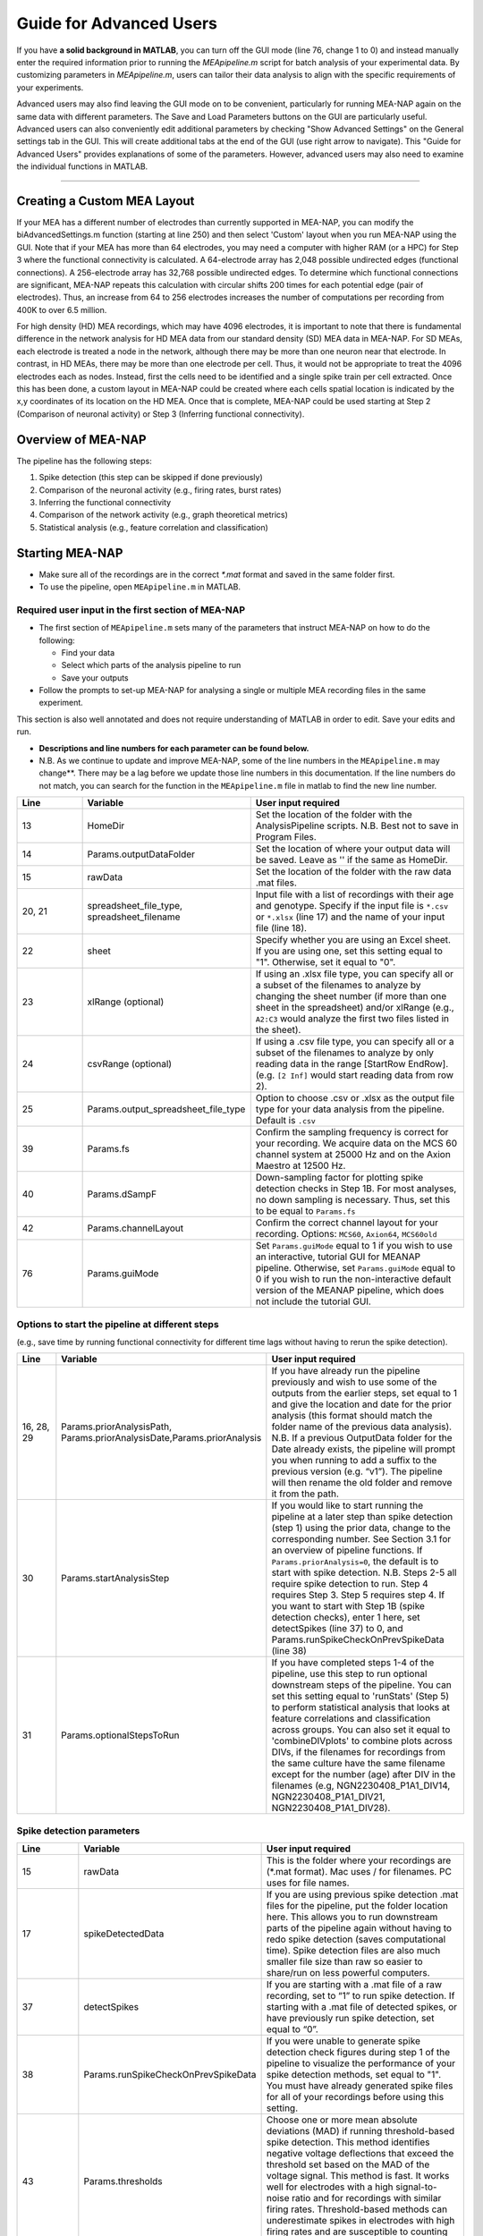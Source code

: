 Guide for Advanced Users
======================== 

If you have **a solid background in MATLAB**, you can turn off the GUI mode (line 76, change 1 to 0) and instead manually enter the required information prior to running the `MEApipeline.m` script for batch analysis of your experimental data. 
By customizing parameters in `MEApipeline.m`, users can tailor their data analysis to align with the specific requirements of your experiments. 

Advanced users may also find leaving the GUI mode on to be convenient, particularly for running MEA-NAP again on the same data with different parameters.  The Save and Load Parameters buttons on the GUI are particularly useful.  Advanced users can also conveniently edit additional parameters by checking "Show Advanced Settings" on the General settings tab in the GUI.  This will create additional tabs at the end of the GUI (use right arrow to navigate).   This "Guide for Advanced Users" provides explanations of some of the parameters.  However, advanced users may also need to examine the individual functions in MATLAB.

=========================

.. _custom_layout: 

Creating a Custom MEA Layout 
-----------------------------

If your MEA has a different number of electrodes than currently supported in MEA-NAP, you can modify the biAdvancedSettings.m function (starting at line 250) and then select 'Custom' layout when you run MEA-NAP using the GUI.  Note that if your MEA has more than 64 electrodes, you may need a computer with higher RAM (or a HPC) for Step 3 where the functional connectivity is calculated. A 64-electrode array has 2,048 possible undirected edges (functional connections).  A 256-electrode array has 32,768 possible undirected edges.  To determine which functional connections are significant, MEA-NAP repeats this calculation with circular shifts 200 times for each potential edge (pair of electrodes). Thus, an increase from 64 to 256 electrodes increases the number of computations per recording from 400K to over 6.5 million.

For high density (HD) MEA recordings, which may have 4096 electrodes, it is important to note that there is fundamental difference in the network analysis for HD MEA data from our standard density (SD) MEA data in MEA-NAP.  For SD MEAs, each electrode is treated a node in the network, although there may be more than one neuron near that electrode.  In contrast, in HD MEAs, there may be more than one electrode per cell.  Thus, it would not be appropriate to treat the 4096 electrodes each as nodes.  Instead, first the cells need to be identified and a single spike train per cell extracted.  Once this has been done, a custom layout in MEA-NAP could be created where each cells spatial location is indicated by the x,y coordinates of its location on the HD MEA.  Once that is complete, MEA-NAP could be used starting at Step 2 (Comparison of neuronal activity) or Step 3 (Inferring functional connectivity).

.. _overview: 

Overview of MEA-NAP
----------------------------------------------------------------

The pipeline has the following steps:

1. Spike detection (this step can be skipped if done previously)
2. Comparison of the neuronal activity (e.g., firing rates, burst rates)
3. Inferring the functional connectivity
4. Comparison of the network activity (e.g., graph theoretical metrics)
5. Statistical analysis (e.g., feature correlation and classification)

Starting MEA-NAP
--------------------------------
- Make sure all of the recordings are in the correct `*.mat` format and saved in the same folder first. 
- To use the pipeline, open ``MEApipeline.m`` in MATLAB. 

Required user input in the first section of MEA-NAP
^^^^^^^^^^^^^^^^^^^^^^^^^^^^^^^^^^^^^^^^^^^^^^^^^^^^^
- The first section of ``MEApipeline.m`` sets many of the parameters that instruct MEA-NAP on how to do the following:
  
  - Find your data 
  - Select which parts of the analysis pipeline to run
  - Save your outputs
  
- Follow the prompts to set-up MEA-NAP for analysing a single or multiple MEA recording files in the same experiment.
This section is also well annotated and does not require understanding of MATLAB in order to edit.  Save your edits and run.

- **Descriptions and line numbers for each parameter can be found below.**

- N.B. As we continue to update and improve MEA-NAP, some of the line numbers in the ``MEApipeline.m`` may change**. There may be a lag before we update those line numbers in this documentation.  If the line numbers do not match, you can search for the function in the ``MEApipeline.m`` file in matlab to find the new line number.

.. list-table:: 
   :widths: 15 25 50
   :header-rows: 1

   * - Line
     - Variable
     - User input required
   * - 13
     - HomeDir
     - Set the location of the folder with the AnalysisPipeline scripts. N.B. Best not to save in Program Files.
   * - 14
     - Params.outputDataFolder 
     - Set the location of where your output data will be saved. Leave as '' if the same as HomeDir.
   * - 15
     - rawData 
     - Set the location of the folder with the raw data .mat files.
   * - 20, 21
     - spreadsheet_file_type, spreadsheet_filename
     - Input file with a list of recordings with their age and genotype. Specify if the input file is ``*.csv`` or ``*.xlsx`` (line 17) and the name of your input file (line 18). 
   * - 22
     - sheet 
     - Specify whether you are using an Excel sheet. If you are using one, set this setting equal to "1". Otherwise, set it equal to "0".
   * - 23
     - xlRange (optional)
     - If using an .xlsx file type, you can specify all or a subset of the filenames to analyze by changing the sheet number (if more than one sheet in the spreadsheet) and/or xlRange (e.g., ``A2:C3`` would analyze the first two files listed in the sheet).
   * - 24
     - csvRange (optional)
     - If using a .csv file type, you can specify all or a subset of the filenames to analyze by only reading data in the range [StartRow EndRow]. (e.g. ``[2 Inf]`` would start reading data from row 2).
   * - 25
     - Params.output_spreadsheet_file_type
     - Option to choose .csv or .xlsx as the output file type for your data analysis from the pipeline. Default is ``.csv``
   * - 39
     - Params.fs
     - Confirm the sampling frequency is correct for your recording. We acquire data on the MCS 60 channel system at 25000 Hz and on the Axion Maestro at 12500 Hz.
   * - 40
     - Params.dSampF 
     - Down-sampling factor for plotting spike detection checks in Step 1B. For most analyses, no down sampling is necessary. Thus, set this to be equal to ``Params.fs``
   * - 42
     - Params.channelLayout 
     - Confirm the correct channel layout for your recording. Options: ``MCS60``, ``Axion64``, ``MCS60old``
   * - 76
     - Params.guiMode
     - Set ``Params.guiMode`` equal to 1 if you wish to use an interactive, tutorial GUI for MEANAP pipeline. Otherwise, set ``Params.guiMode`` equal to 0 if you wish to run the non-interactive default version of the MEANAP pipeline, which does not include the tutorial GUI. 

Options to start the pipeline at different steps
^^^^^^^^^^^^^^^^^^^^^^^^^^^^^^^^^^^^^^^^^^^^^^^^^^^^
(e.g., save time by running functional connectivity for different time lags without having to rerun the spike detection). 

.. list-table:: 
   :widths: 15 25 50
   :header-rows: 1

   * - Line
     - Variable
     - User input required
   * - 16, 28, 29
     - Params.priorAnalysisPath, Params.priorAnalysisDate,Params.priorAnalysis
     - If you have already run the pipeline previously and wish to use some of the outputs from the earlier steps, set equal to 1 and give the location and date for the prior analysis (this format should match the folder name of the previous data analysis). N.B. If a previous OutputData folder for the Date already exists, the pipeline will prompt you when running to add a suffix to the previous version (e.g. “v1”). The pipeline will then rename the old folder and remove it from the path.
   * - 30
     - Params.startAnalysisStep
     - If you would like to start running the pipeline at a later step than spike detection (step 1) using the prior data, change to the corresponding number. See Section 3.1 for an overview of pipeline functions. If ``Params.priorAnalysis=0``, the default is to start with spike detection. N.B. Steps 2-5 all require spike detection to run. Step 4 requires Step 3. Step 5 requires step 4. If you want to start with Step 1B (spike detection checks), enter 1 here, set detectSpikes (line 37) to 0, and Params.runSpikeCheckOnPrevSpikeData (line 38)
   * - 31
     - Params.optionalStepsToRun 
     - If you have completed steps 1-4 of the pipeline, use this step to run optional downstream steps of the pipeline. You can set this setting equal to 'runStats' (Step 5) to perform statistical analysis that looks at feature correlations and classification across groups. You can also set it equal to 'combineDIVplots' to combine plots across DIVs, if the filenames for recordings from the same culture have the same filename except for the number (age) after DIV in the filenames (e.g, NGN2230408_P1A1_DIV14, NGN2230408_P1A1_DIV21, NGN2230408_P1A1_DIV28). 

Spike detection parameters
^^^^^^^^^^^^^^^^^^^^^^^^^^^^^^^^^^^^^^^^^^^^^^^^^^^^^

.. list-table:: 
   :widths: 15 25 50
   :header-rows: 1

   * - Line
     - Variable
     - User input required
   * - 15
     - rawData
     - This is the folder where your recordings are (*.mat format). Mac uses / for filenames. PC uses \ for file names.
   * - 17
     - spikeDetectedData
     - If you are using previous spike detection .mat files for the pipeline, put the folder location here. This allows you to run downstream parts of the pipeline again without having to redo spike detection (saves computational time). Spike detection files are also much smaller file size than raw so easier to share/run on less powerful computers.
   * - 37
     - detectSpikes
     - If you are starting with a .mat file of a raw recording, set to “1” to run spike detection. If starting with a .mat file of detected spikes, or have previously run spike detection, set equal to “0”.
   * - 38
     - Params.runSpikeCheckOnPrevSpikeData
     - If you were unable to generate spike detection check figures during step 1 of the pipeline to visualize the performance of your spike detection methods, set equal to "1". You must have already generated spike files for all of your recordings before using this setting.
   * - 43
     - Params.thresholds
     - Choose one or more mean absolute deviations (MAD) if running threshold-based spike detection. This method identifies negative voltage deflections that exceed the threshold set based on the MAD of the voltage signal. This method is fast. It works well for electrodes with a high signal-to-noise ratio and for recordings with similar firing rates. Threshold-based methods can underestimate spikes in electrodes with high firing rates and are susceptible to counting artifacts as spikes.
   * - 44
     - Params.wnameList
     - Choose one or more wavelets for template-based spike detection.  We routinely use MATLAB built-in wavelets bior1.5, bior1.3, and db2 (db2 is least spike-like). For custom electrode-specific templates created from 50 spikes detected by the threshold method, use mea.  This may require further tuning by advanced users to calibrate for your data.  The published SWTTEO method is also available (swetteo), but we have not tested it extensively with our data. 
   * - 45
     - Params.costList
     - Cost parameter for wavelets in templated-based spike detection.  Determines balance of false positives to false negatives.  Can tune for your dataset.  We have found that -0.12 to -0.2 works well for most of our MEA data (when comparing spike detection pre- and post-TTX).
   * - 46 
     - Params.SpikesMethod 
     - Choose spike detection method to use for steps 2-4 of the pipeline (e.g., 'bior1p5', 'thr4', 'mergedAll', or 'mergedWavelet').  mergedAll combines all spike detection methods and parameters selected above.  mergedWavelets combines only the spikes detected by one or more of the wavelets selected above.

Functional connectivity parameters
^^^^^^^^^^^^^^^^^^^^^^^^^^^^^^^^^^^^

.. list-table:: 
   :widths: 15 25 50
   :header-rows: 1
                 
   * - Line
     - Variable
     - User input required
   * - 49
     - Params.FuncConLagval
     - The pipeline uses the spike time tiling coefficient (STTC; Cutts & Eglen, 2014) to estimate pairwise correlations between spiking activity observed in electrodes. Select one or more lag values (in milliseconds) for detecting coincident activity.  For most neuronal cultures, 10 or 25 ms is a good starting point. Pipeline works best if you choose 2 or 3 different lags to compare (although the computational time is longer).
   * - 50, 51
     - Params.TrunRec, Params.TrunLength
     - Calculating the functional connectivity can be computationally intensive. If you wish to shorten (truncate) the recording change TrunRec to 1 and select a length in seconds. N.B. Shortening the recording can significantly change the connectivity estimates.
   * - 52
     - Params.adjMtype
     - We use weighted networks. The strength of the connectivity between two electrodes is determined by the STTC. Changing to binary would treat weak and strong connections the same. 
   * - 55, 56, 57, 58
     - Params.ProbThresRepNum, Params.ProbThresTail, Params.ProbThresPlotChecks, Params.ProbThresPlotChecksN
     - Probabilistic thresholding is a method for determining above-chance correlation between activity observed in the electrodes.  It works by shuffling the real data many times (RepNum default = 200) and then calculating the STTC. If the STTC value for the real data is greater than expected by chance for a given electrode pair from the shuffles (e.g., Tail 0.1, aka 90%-tile), that pair is functionally connected. Depending on the number of shuffles and STTC lag, we may use ``Params.ProbThreshTail = 0.01`` (aka 99%-tile). To determine whether the number of shuffles (RepNum) is sufficient in a sample of the recordings, set ``Params.ProbThreshPlotChecks = 1`` (otherwise 0) and indicate the number of recordings to examine (PlotChecksN).

Node cartography parameters 
^^^^^^^^^^^^^^^^^^^^^^^^^^^^^^^^

.. list-table:: 
  :widths: 15 25 50
  :header-rows: 1     

  * - Line
    - Variable
    - User input required
  * - 61
    - Params.autoSetCartographyBoudariesPerLag
    - During step 4, our pipeline generates figures related to node cartography. Use this setting to choose whether there are separate boundaries per STTC lag value. 
  * - 62
    - Params.cartographyLagVal
    - If ``Params.autoSetCartographyBoudariesPerLag = 0``, specifiy lag values (in ms) that you want to use to calculate the hub boundaries (based on the PC-Z distribution).
  * - 63
    - Params.autoSetCartographyBoundaries 
    - This setting specifies whether the pipeline should automatically determine the boundaries for hubs or use custom ones for the node cartography. 

Statistics and machine learning parameters
^^^^^^^^^^^^^^^^^^^^^^^^^^^^^^^^^^^^^^^^^^

.. list-table:: 
  :widths: 15 25 50
  :header-rows: 1    

  * - Line
    - Variable
    - User input required
  * - 66
    - Params.classificationTarget
    - Specify which property of your recordings that you wish to classify using machine-learning-based classification and regression models during step 5 (statisical analysis) of the pipeline. 
  * - 67 
    - Params.classification_models
    - Specify the classification models that you wish to classify recording property that you previously specified with ``Params.classificationTarget``.
  * - 68
    - Params.regression_models
    - Specify the regression models that you wish to use to classify recording property that you previously specified with ``Params.classificationTarget``.

Pipeline output preferences
^^^^^^^^^^^^^^^^^^^^^^^^^^^^^^^^^
                

.. list-table:: 
  :widths: 15 25 50
  :header-rows: 1         
   
  * - Line
    - Variable
    - User input required
  * - 71
    - Params.figExt
    - The pipeline output includes a large number of figures which allow you to look at network features within individual networks and to compare across multiple recordings.  You can have these figures in .fig (can edit in MATLAB), .png (standard image), and/or .svg (can edit colors, font sizes in graphics programs). Specify which extensions to include as a cell array in this line.  More file types selected increases pipeline run time.
  * - 72
    - Params.fullSVG 
    - You can choose whether to use .svg format for all plots, including ones with large numbers of elements. 
  * - 73
    - Params.showOneFig 
    - You can choose whether to show plots as the pipeline



Run and wait
^^^^^^^^^^^^^^

After completing this list, no further changes are necessary to run the pipeline. Save your changes.  Press RUN and then wait!  The length of time will depend on the acquisition rate, length of recordings, number of files and processing power of the computer. Cluster computing when available is recommended for larger batch datasets.

Pipeline parameters
------------------

Overview
^^^^^^^^^^

Folder paths:

* :ref:`HomeDir <HomeDir>`
* :ref:`rawData <rawData>`
* :ref:`Params.priorAnalysisPath <Params.priorAnalysisPath>`
* :ref:`spikeDetectedData <spikeDetectedData>`
* :ref:`spreadsheet_filename <spreadsheet_filename>`

Input and output filetypes:

* :ref:`spreadsheet_file_type <spreadsheet_file_type>`
* :ref:`Params.output_spreadsheet_file_type <Params.output_spreadsheet_file_type>`

Analysis step settings:

* :ref:`Params.priorAnalysisDate <Params.priorAnalysisDate>`
* :ref:`Params.priorAnalysis <Params.priorAnalysis>`
* :ref:`Params.startAnalysisStep <Params.startAnalysisStep>`
* :ref:`Params.optionalStepsToRun <Params.optionalStepsToRun>`
* :ref:`Params.Date <Params.Date>`

Spike detection:

* :ref:`Params.detectSpikes <params.detectspikes>`
* :ref:`Params.fs <Params.fs>`
* :ref:`Params.dSampF <Params.dSampF>`
* :ref:`Params.potentialDifferenceUnit <Params.potentialDifferenceUnit>`
* :ref:`Params.channelLayout <Params.channelLayout>`
* :ref:`Params.coords <Params.coords>`
* :ref:`Params.wnameList <Params.wnameList>`
* :ref:`Params.SpikesMethod <Params.SpikesMethod>`
* :ref:`Params.costList <Params.costList>`
* :ref:`Params.refPeriod <Params.refPeriod>`
* :ref:`Params.filterLowPass <Params.filterLowPass>`
* :ref:`Params.filterHighPass <Params.filterHighPass>`
* :ref:`Params.runSpikeCheckOnPrevSpikeData <Params.runSpikeCheckOnPrevSpikeData>`
* :ref:`Params.threshold_calculation_window <Params.threshold_calculation_window>`
* :ref:`Params.remove_artifacts <Params.remove_artifacts>`
* :ref:`Params.minPeakThrMultiplier <Params.minPeakThrMultiplier>`
* :ref:`Params.maxPeakThrMultiplier <Params.maxPeakThrMultiplier>`
* :ref:`Params.posPeakThrMultiplier <Params.posPeakThrMultiplier>`
* :ref:`Params.multiplier <Params.multiplier>`


Functional connectivity:

* :ref:`Params.FuncConLagval <Params.FuncConLagval>`
* :ref:`Params.TruncRec <Params.TruncRec>`
* :ref:`Params.TruncLength <Params.TruncLength>`
* :ref:`Params.adjMtype <Params.adjMtype>`
* :ref:`Params.ProbThreshRepNum <Params.ProbThreshRepNum>`
* :ref:`Params.ProbThreshTail <Params.ProbThreshTail>`
* :ref:`Params.ProbThreshPlotChecks <Params.ProbThreshPlotChecks>`
* :ref:`Params.ProbThreshPlotChecksN <Params.ProbThreshPlotChecksN>`
  
Network analysis:

* :ref:`Params.netMetToCal <Params.netMetToCal>`
* :ref:`Params.minNumberOfNodesToCalNetMet <Params.minNumberOfNodesToCalNetMet>`
* :ref:`Params.autoSetCartographyBoundaries <Params.autoSetCartographyBoundaries>`
* :ref:`Params.networkLevelNetMetToPlot <Params.networkLevelNetMetToPlot>`
* :ref:`Params.networkLevelNetMetLabels <Params.networkLevelNetMetLabels>`
* :ref:`Params.includeNMFcomponents <Params.includeNMFcomponents>`
* :ref:`Params.effRankCalMethod <Params.effRankCalMethod>`
* :ref:`Params.NMFdownsampleFreq <Params.NMFdownsampleFreq>`
* :ref:`Params.hubBoundaryWMdDeg <Params.hubBoundaryWMdDeg>`
* :ref:`Params.periPartCoef <Params.periPartCoef>`
* :ref:`Params.proHubpartCoef <Params.proHubpartCoef>`
* :ref:`Params.nonHubconnectorPartCoef <Params.nonHubconnectorPartCoef>`
* :ref:`Params.connectorHubPartCoef <Params.connectorHubPartCoef>`

  
Plot settings

* :ref:`Params.figExt <Params.figExt>`
* :ref:`Params.fullSVG <Params.fullSVG>`
* :ref:`Params.showOneFig <Params.showOneFig>`
* :ref:`Params.groupColors <Params.groupColors>`
* :ref:`Params.GrpNm <Params.GrpNm>`
* :ref:`Params.DivNm <Params.DivNm>`
 
  

Folder paths
^^^^^^^^^^^^^^^^^^^

.. _HomeDir:

``HomeDir``
""""""""""""""""""""

 * Argument type : char 
 * The location of the folder with the AnalysisPipeline scripts
 * This will also be the default location in which the analysis pipeline outputs will be saved

.. _rawData:

``rawData``
""""""""""""""""""""

 * Argument type : char
 * The location of the folder with the raw .mat files to be analyzed


.. _Params.priorAnalysisPath:


``Params.priorAnalysisPath``
""""""""""""""""""""""""""""""""

 * Optional (can leave as empty string)
 * Argument type : char
 * Path to previous network pipeline analysis folder


.. _spikeDetectedData:

``spikeDetectedData``
"""""""""""""""""""""""""""

 * Optional (can leave as empty string)
 * Argument type : char
 * Path to previously spike-detected data

.. _spreadsheet_filename:

``spreadsheet_filename``
"""""""""""""""""""""""""""""""

 * The name of spreadsheet containing information about the data to be analysed, including the file extension, usually in the form of 'spreadhsheet.csv' or 'spreadsheet.xlsx'
 * this spreadsheet file is assumed to be located in the main analysis pipeline folder
 * argument type: string or character array

   
Input and output filetypes
^^^^^^^^^^^^^^^^^^^^^^^^^^^^^^

.. _spreadsheet_file_type:

``spreadsheet_file_type``
"""""""""""""""""""""""""""

 * Filetype of file which contains a table of recording data
 * Options: 'csv' or 'excel'
 * Default: 'csv'

.. _Params.output_spreadsheet_file_type:

``Params.output_spreadsheet_file_type``
"""""""""""""""""""""""""""""""""""""""""

 * Filetype of output file to create which contains a table of calculated features
 * Options: 'csv' or 'xlsx'
 * Default: 'csv'

Analysis step settings
^^^^^^^^^^^^^^^^^^^^^^^^^^^^^

.. _Params.priorAnalysisDate:

``Params.priorAnalysisDate``
""""""""""""""""""""""""""""""

 * Date of prior analysis, can leave empty or ignore this line if no prior analysis was performed
 * Format: 'DDMonthYYYY', eg. '27Sep2021'


.. _Params.priorAnalysis:

``Params.priorAnalysis``
""""""""""""""""""""""""""""""

 * Whether to use previously analysed data
 * Options : 1 = yes, 0 = no


.. _Params.startAnalysisStep:

``Params.startAnalysisStep``
""""""""""""""""""""""""""""""

 * Which step to start analysis 
 * Options : 1 = spike detection, 2 = neuronal activity, 3 = functional connectivity, 4 = network activity
 * Default : 1


.. _Params.optionalStepsToRun:

``Params.optionalStepsToRun``
"""""""""""""""""""""""""""""

 * Which optional steps to run (after the main steps are performed)
 * Argument type : cell array with strings / characters
 * Options : 'runstats' = obtained feature correlations and do classification, 'getDensityLandscape' = get density landscape plot of participation coefficient and within module z-score
 * Default : {}


.. _Params.Date:

``Params.Date``
""""""""""""""""""""

 * This specifies the date in which the analysis was performed
 * Normally, no user input is required for this parameter, it is automatically set to the date detected on the computer's system clock
 * This also informs what to name the output folder of the pipeline, which will be of the form 'OutputDataDDMonthYYYY'

  
Spike detection
^^^^^^^^^^^^^^^^^^^


.. _params.detectspikes:

``Params.detectSpikes``
""""""""""""""""""""""""""""""

 * Determines whether to run spike detection in the pipeline
 * argument type: boolean 
 * options: 0 : do not detect spikes, 1 : detect spikes

.. _Params.fs:

``Params.fs``
""""""""""""""""""""""""""""""""'

 * Sampling rate of the recording electrodes, in samples per second (Hz)
 * argument type: int
 * default : 25000


.. _Params.dSampF:

``Params.dSampF``
""""""""""""""""""""""""""""""""""

 * The down-sampling factor for plotting spike detection checks in Step 1B. For most analyses, no down sampling is necessary. Thus, set this to be equal to ``Params.fs``.
 * normally, this should be kept as the same value as `Params.fs`
 * argument type: int 
 * default: 25000


.. _Params.potentialDifferenceUnit:

``Params.potentialDifferenceUnit``
"""""""""""""""""""""""""""""""""""""""


 * the unit of potential difference in which you are recording electrical signals
 * options: 'V' for volt, 'mV' for millivolt, 'uV' for microvolt
 * default : 'uV'
 

.. _Params.channelLayout:

``Params.channelLayout``
"""""""""""""""""""""""""""""""

 * The channel layout to use for plotting firing rate heatmaps, and other plots related to the layout of the electrodes
 * options: 'MCS60' = multichannel systems layout with 59 recording electrodes + 1 grounding electrode, 'Axion64' = axion recording layout in a 8 x 8 grid with 64 electrodes, 'Custom' = provide own custom layout by specifying the coordinate of each electrode in biAdvantedSettings.m, you will need to edit the block of code under strcmp(Params.channelLayout, 'Custom')

.. _Params.coords:

``Params.coords``
""""""""""""""""""""""""""""""

 * The x and y coordinates of each electrode to be used for visualisation purposes
 * this is automatically set of Params.channelLayout is one of the provided options 'MCS60' or 'Axion64', but will require to be set by the user if the option chosen the 'Custom' option
 * argument type : nUnit x 2 matrix where nUnit is the number of recorded units, such that each row contains the x and y coordinate of the corresponding recorded unit
 

.. _Params.wnameList:

``Params.wnameList``
""""""""""""""""""""""""""""""

 * Determines which wavelets to run the spike detection with 
 * argument type: either string or a cell array of strings
 * options: bior1p5, bior1p3, db2, mea,


.. _Params.SpikesMethod:

``Params.SpikesMethod``
""""""""""""""""""""""""""""""

 * The spike method to used in downstream analysis
 * argument type : char
 * options : 'bior1p5', 'bior1p3', 'merged', 'thr3p0', or other available wavelet names

 If 'merged' is used, then all wavelet-based spike detection methods are combined.
 'mea' uses spikes from electrode-specific custom wavelets (adapted from putative spikes detected using the threshold method)
 'thr3p0' means using a threshold-based method with a multiplier of 3.0, you can specify other thresholds by replacing the decimal place '.' with 'p', eg. 'thr4p5' means a threhold multiplier of 4.5.


.. _Params.costList: 

``Params.costList``
""""""""""""""""""""""""""""

 * The false positive / false negative tradeoff for wavelet spike detection
 * argument type : float value between -2 to 2
 * default value : -0.12

More negative values leads to less false negative but more false positives, recommended range is between -2 to 2, but usually we use -1 to 0. Note that this is in a log10 scale, meaning -1 will lead to 10 times more false positive compared to -0.1


.. _Params.threshold_calculation_window:

``Params.threshold_calculation_window``
"""""""""""""""""""""""""""""""""""""""""""

 * Which part of the recording to do spike detection
 * 0 : start of recording, 0.5 : middle of recording, 1 : end of recording
 * argument type : a matlab double with 2 elements
 * This is an advanced setting, modify this in biAdvancedSettings.m
 


.. _Params.refPeriod:
   
``Params.refPeriod``
"""""""""""""""""""""""

 * The refractory period of spikes in milliseconds
 * spikes that are smaller than this time period apart will be excluded
 * argument type : float
 * default value : 0.2
 * This is an advanced setting, modify this in biAdvancedSettings.m


.. _Params.filterLowPass:

``Params.filterLowPass``
"""""""""""""""""""""""""""

 * The low pass frequency (Hz) to use on the raw signal before spike detection
 * argument type : float
 * default value : 600


.. _Params.filterHighPass:

``Params.filterHighPass``
"""""""""""""""""""""""""""

 * The high pass frequency (Hz) to use on the raw signal before spike detection
 * argument type : float
 * default value : 8000

.. _Params.runSpikeCheckOnPrevSpikeData:

``Params.runSpikeCheckOnPrevSpikeData``
""""""""""""""""""""""""""""""""""""""""""

 * Whether to run spike detection check without spike detection 
 * argument type : bool
 * default value : 0
 * options : 0 or 1

Note that setting this to 1 automatically sets `detectSpikes` to 0.

.. _Params.remove_artifacts:

``Params.remove_artifacts``
""""""""""""""""""""""""""""""

 * Whether to run process to remove artifacts from recording
 * argument type : bool
 * options : 1 = yes, 0 = no
 * default : 0

.. _Params.minPeakThrMultiplier:

``Params.minPeakThrMultiplier``
""""""""""""""""""""""""""""""""""

 * The minimal spike amplitude that is used for artifact removal
 * After spike detection, spikes with an amplitude smaller than `Params.minPeakThrMultiplier` will be removed 
 * This is used in `alignPeaks.m`
 * This is only used if `Params.remove_artifacts = 1`

.. _Params.maxPeakThrMultiplier:

``Params.maxPeakThrMultiplier``
""""""""""""""""""""""""""""""""""""

 * The maximal spike amplitude in terms of negative peak that is used for artifact removal
 * After spike detection, spikes with a negative peak greater than `Params.maxPeakThrMultiplier` will be removed
 * This is used in `alignPeaks.m`
 * This is only used if `Params.remove_artifacts = 1`

.. _Params.posPeakThrMultiplier:

``Params.posPeakThrMultiplier``
"""""""""""""""""""""""""""""""""""""

 * The maximal spike amplitude in terms of positive peak that is used for artifact removal
 * After spike detection, spikes with a positive peak lower than this value will be removed
 * This is used in `alignPeaks.m`
 * This is only used if `Params.remove_artifacts = 1`

.. _Params.multiplier:
   
``Params.multiplier``
"""""""""""""""""""""""""""""

 * The multiplier to use for extracting spikes for wavelet adaptation method (not for the spike detection itself)
 * this is an advanced setting, and can be found in biAdvancedSettings.m
 * argument type: float
 * default: 3


Functional connectivity
^^^^^^^^^^^^^^^^^^^^^^^^^^^

.. _Params.FuncConLagval:

``Params.FuncConLagval``
""""""""""""""""""""""""""

 * List of lag values (in ms) to use to infer correlation of spike trains
 * Default : [10, 15, 25]

.. _Params.TruncRec:

``Params.TruncRec``
""""""""""""""""""""""""""

 * Whether or not to truncate the recording
 * Options: 1 = yes, 0 = no
 * Default: 0

.. _Params.TruncLength:

``Params.TruncLength``
""""""""""""""""""""""""""

 * The duration (in seconds) of the recording to truncate 
 * Default: 120, but not applied since Params.TruncRec = 0

.. _Params.adjMtype:

``Params.adjMtype``
""""""""""""""""""""""""""

 * The type of adjacency matrix to obtain
 * Options: 'weighted' or 'binary'
 * Default : 'weighted'

.. _Params.ProbThreshRepNum:

``Params.ProbThreshRepNum``
""""""""""""""""""""""""""""""

 * Number of random shuffles to obtain for probabilistic thresholding
 * Default : 200

.. _Params.ProbThreshTail:

``Params.ProbThreshTail``
""""""""""""""""""""""""""""""

 * The percentile threshold to use for probabilistic thresholding
 * Argument type: float between 0 and 1
 * Default : 0.05

.. _ProbThreshPlotChecks:

``ProbThreshPlotChecks``
""""""""""""""""""""""""""""""""""""

 * Whether or not to plot probabilistic thresholding check
 * Options : 1 = yes, 0 = no
 * Default : 1


.. _Params.ProbThreshPlotChecks:

``Params.ProbThreshPlotChecks``
""""""""""""""""""""""""""""""""""""

 * Whether to randomly sample recordings to plot probabilistic thresholding check
 * Options : 1 = yes, 0 = no
 * Default : 1

.. _Params.ProbThreshPlotChecksN:

``Params.ProbThreshPlotChecksN``
""""""""""""""""""""""""""""""""""""""

 * Number of recordings to check (selected randomly) for probabilistic thresholding
 * Argument type : integer value greater than or equal to 1
 * Default : 5

 
Network analysis
^^^^^^^^^^^^^^^^^^^^^

.. _Params.netMetToCal:

``Params.netMetToCal``
"""""""""""""""""""""""""""

 * List of network metrics to calculate
 * argument type : cell containing strings
 * options : ND, MEW, NS, aN, etc.

.. _Params.minNumberOfNodesToCalNetMet:

``Params.minNumberOfNodesToCalNetMet``
""""""""""""""""""""""""""""""""""""""""

 * Minimum number of nodes required to calculate network metrics
 * argument type : int
 * options : any integer value from 2 to the maximum number of nodes in your network
 * default value : 25

.. _Params.networkLevelNetMetToPlot:

``Params.networkLevelNetMetToPlot``
"""""""""""""""""""""""""""""""""""""""""""

 * List of network metrics to plot, this should be the same or a subset as the list of network metrics to calculate, which is specified in Params.netMetToCal
 * argument type: cell array of strings / characters
 * eg. {'aN', 'Dens', 'effRank'}

.. _Params.networkLevelNetMetLabels:

``Params.networkLevelNetMetLabels``
""""""""""""""""""""""""""""""""""""""""""""

 * List of labels corresponding to the network level metrics to plot
 * eg. 'aN' denotes network size and so the label given is 'network size'
 * argument type: cell array of strings / characters with the same length as `Params.networkLevelNetMetToPlot`
   
.. _Params.includeNMFcomponents:

``Params.includeNMFcomponents``
""""""""""""""""""""""""""""""""""""

 * Whether to include the components as output when performing non-negative matrix factorisation on the spike rate matrix, which outputs a matrix of size (num_components, num_time_samples) and a matrix of size (num_components, num_units)
 * argument type : bool
 * options : 0 = no, 1 = yes
 * default : 0

.. _Params.NMFdownsampleFreq:

``Params.NMFdownSampleFreq``
"""""""""""""""""""""""""""""""""""""

 * How mcuh to downsample the spike rate matrix before performing non-negative matrix factorisation
 * eg. 10 will mean downsampling from 25000 Hz to 2500 Hz
 * argument type : int 
 * default : 10 

.. _Params.effRankCalMethod:

``Params.effRankCalMethod``
"""""""""""""""""""""""""""""""

 * Whether to use the covariance or correlation matrix for effective rank calculation
 * options: 'covariance' or 'correlation'
 * default: 'covariance'
 * this is an advanced setting and is located in biAdvancedSettings.m
 
  
.. _Params.autoSetCartographyBoundaries:

``Params.autoSetCartographyBoundaries``
"""""""""""""""""""""""""""""""""""""""""""""""

 * Whether or not to automatically determine bounds in the participation coefficient vs. within module z-score space to classify different nodes (eg. hubs versus non-hubs)
 * Options : 1 = yes, 0 = no, use either default or custom coded boundary values

.. _Params.hubBoundaryWMdDeg:

``Params.hubBoundaryWMdDeg``
""""""""""""""""""""""""""""""""""

 * Boundary that separtes hub and non-hubs 
 * default value: 0.25
 * argument type: float
 * this argument has no effect if Params.autoSetCartographyBoundaries = 1

.. _Params.periPartCoef:

``Params.periPartCoef``
"""""""""""""""""""""""""""""

 * Boundary (in terms of participation coefficient) that separates peripheral node and non-hub connector
 * default value: 0.525
 * argument type : float
 * this argument has no effect if Params.autoSetCartographyBoundaries = 1

.. _Params.proHubPartCoef:

``Params.proHubPartCoef``
""""""""""""""""""""""""""""""

 * Boundary (in terms of participation coefficient) that separates provincial hub and connector hub
 * default value: 0.45
 * argument type: float
 * this argument has no effect if Params.autoSetCartographyBoundaries = 1

.. _Params.nonHubConnectorPartCoef:

``Params.nonHubConnectorPartCoef``
""""""""""""""""""""""""""""""""""""""

 * Boundary (in terms of participation coefficient) that separates non-hub connector and non-hub kinless node
 * default value: 0.8
 * argument type: float
 * this argument has no effect if Params.autoSetCartographyBoundaries = 1

.. _Params.connectorHubPartCoef:

``Params.connectorHubPartCoef``
"""""""""""""""""""""""""""""""""""""""

 * Boundary that separates connector hub and kinless hub
 * default value: 0.75
 * argument type : float
 * this argument has no effect if Params.autoSetCartographyBoundaries = 1


Plot settings
^^^^^^^^^^^^^^^^^

.. _Params.figExt:

``Params.figExt``
""""""""""""""""""""""""""

 * Which file formats to export figures as
 * Argument type : cell array for string / character arrays
 * Default : {'.png'}
 * Options : '.png', '.svg', '.fig'

.. _Params.fullSVG:

``Params.fullSVG``
""""""""""""""""""""""""""

 * Whether to insist matlab to export to SVG in plots with large number of elements, otherwise matlab will compress figure as an image before saving to an SVG file
 * Options : 1 = yes, 0 = no
 * Default : 1

.. _Params.showOneFig:

``Params.showOneFig``
""""""""""""""""""""""""""""""

 * Whether to do all the plotting in the pipeline in one figure handle, this prevents multiple figure from popping out as the code runs, which may interrupt the user using the computer
 * Options : 0 = pipeline show plots as it runs, 1 = only one plot, so pipeline runs in the background
 * Default : 1
  
.. _Params.groupColors:

``Params.groupColors``
""""""""""""""""""""""""""""""""

 * Colors to use for each group in group comparison plots
 * this should be an nGroup x 3 matrix where nGroup is the number of groups you have, and each row is a RGB value (scaled from 0 to 1) denoting the color
   
.. _Params.GrpNm:

``Params.GrpNm``
""""""""""""""""""""""""

 * List of names corresponding to the different groups
 * this is automatically generated through the provided spreadsheet and requires no user input in most cases
 * argument type : cell array of string / characters with number of entries equal to the number of unique groups

   
.. _Params.DivNm:

``Params.DivNm``
""""""""""""""""""""""""""

 * List of numbers corresponding to the days in vitro (or any quantification of development time point)
 * this is automatically generated through the provided spreadsheet and requires no user input in most cases
 * argument type : cell array of integers or float with number of entries equal to the number of unique developmental time points 
